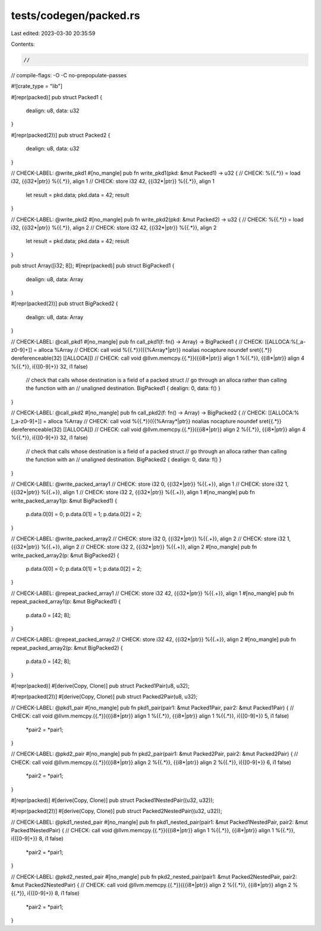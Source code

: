 tests/codegen/packed.rs
=======================

Last edited: 2023-03-30 20:35:59

Contents:

.. code-block:: rs

    //
// compile-flags: -O -C no-prepopulate-passes

#![crate_type = "lib"]

#[repr(packed)]
pub struct Packed1 {
    dealign: u8,
    data: u32
}

#[repr(packed(2))]
pub struct Packed2 {
    dealign: u8,
    data: u32
}

// CHECK-LABEL: @write_pkd1
#[no_mangle]
pub fn write_pkd1(pkd: &mut Packed1) -> u32 {
// CHECK: %{{.*}} = load i32, {{i32\*|ptr}} %{{.*}}, align 1
// CHECK: store i32 42, {{i32\*|ptr}} %{{.*}}, align 1
    let result = pkd.data;
    pkd.data = 42;
    result
}

// CHECK-LABEL: @write_pkd2
#[no_mangle]
pub fn write_pkd2(pkd: &mut Packed2) -> u32 {
// CHECK: %{{.*}} = load i32, {{i32\*|ptr}} %{{.*}}, align 2
// CHECK: store i32 42, {{i32\*|ptr}} %{{.*}}, align 2
    let result = pkd.data;
    pkd.data = 42;
    result
}

pub struct Array([i32; 8]);
#[repr(packed)]
pub struct BigPacked1 {
    dealign: u8,
    data: Array
}

#[repr(packed(2))]
pub struct BigPacked2 {
    dealign: u8,
    data: Array
}

// CHECK-LABEL: @call_pkd1
#[no_mangle]
pub fn call_pkd1(f: fn() -> Array) -> BigPacked1 {
// CHECK: [[ALLOCA:%[_a-z0-9]+]] = alloca %Array
// CHECK: call void %{{.*}}({{%Array\*|ptr}} noalias nocapture noundef sret{{.*}} dereferenceable(32) [[ALLOCA]])
// CHECK: call void @llvm.memcpy.{{.*}}({{i8\*|ptr}} align 1 %{{.*}}, {{i8\*|ptr}} align 4 %{{.*}}, i{{[0-9]+}} 32, i1 false)
    // check that calls whose destination is a field of a packed struct
    // go through an alloca rather than calling the function with an
    // unaligned destination.
    BigPacked1 { dealign: 0, data: f() }
}

// CHECK-LABEL: @call_pkd2
#[no_mangle]
pub fn call_pkd2(f: fn() -> Array) -> BigPacked2 {
// CHECK: [[ALLOCA:%[_a-z0-9]+]] = alloca %Array
// CHECK: call void %{{.*}}({{%Array\*|ptr}} noalias nocapture noundef sret{{.*}} dereferenceable(32) [[ALLOCA]])
// CHECK: call void @llvm.memcpy.{{.*}}({{i8\*|ptr}} align 2 %{{.*}}, {{i8\*|ptr}} align 4 %{{.*}}, i{{[0-9]+}} 32, i1 false)
    // check that calls whose destination is a field of a packed struct
    // go through an alloca rather than calling the function with an
    // unaligned destination.
    BigPacked2 { dealign: 0, data: f() }
}

// CHECK-LABEL: @write_packed_array1
// CHECK: store i32 0, {{i32\*|ptr}} %{{.+}}, align 1
// CHECK: store i32 1, {{i32\*|ptr}} %{{.+}}, align 1
// CHECK: store i32 2, {{i32\*|ptr}} %{{.+}}, align 1
#[no_mangle]
pub fn write_packed_array1(p: &mut BigPacked1) {
    p.data.0[0] = 0;
    p.data.0[1] = 1;
    p.data.0[2] = 2;
}

// CHECK-LABEL: @write_packed_array2
// CHECK: store i32 0, {{i32\*|ptr}} %{{.+}}, align 2
// CHECK: store i32 1, {{i32\*|ptr}} %{{.+}}, align 2
// CHECK: store i32 2, {{i32\*|ptr}} %{{.+}}, align 2
#[no_mangle]
pub fn write_packed_array2(p: &mut BigPacked2) {
    p.data.0[0] = 0;
    p.data.0[1] = 1;
    p.data.0[2] = 2;
}

// CHECK-LABEL: @repeat_packed_array1
// CHECK: store i32 42, {{i32\*|ptr}} %{{.+}}, align 1
#[no_mangle]
pub fn repeat_packed_array1(p: &mut BigPacked1) {
    p.data.0 = [42; 8];
}

// CHECK-LABEL: @repeat_packed_array2
// CHECK: store i32 42, {{i32\*|ptr}} %{{.+}}, align 2
#[no_mangle]
pub fn repeat_packed_array2(p: &mut BigPacked2) {
    p.data.0 = [42; 8];
}

#[repr(packed)]
#[derive(Copy, Clone)]
pub struct Packed1Pair(u8, u32);

#[repr(packed(2))]
#[derive(Copy, Clone)]
pub struct Packed2Pair(u8, u32);

// CHECK-LABEL: @pkd1_pair
#[no_mangle]
pub fn pkd1_pair(pair1: &mut Packed1Pair, pair2: &mut Packed1Pair) {
// CHECK: call void @llvm.memcpy.{{.*}}({{i8\*|ptr}} align 1 %{{.*}}, {{i8\*|ptr}} align 1 %{{.*}}, i{{[0-9]+}} 5, i1 false)
    *pair2 = *pair1;
}

// CHECK-LABEL: @pkd2_pair
#[no_mangle]
pub fn pkd2_pair(pair1: &mut Packed2Pair, pair2: &mut Packed2Pair) {
// CHECK: call void @llvm.memcpy.{{.*}}({{i8\*|ptr}} align 2 %{{.*}}, {{i8\*|ptr}} align 2 %{{.*}}, i{{[0-9]+}} 6, i1 false)
    *pair2 = *pair1;
}

#[repr(packed)]
#[derive(Copy, Clone)]
pub struct Packed1NestedPair((u32, u32));

#[repr(packed(2))]
#[derive(Copy, Clone)]
pub struct Packed2NestedPair((u32, u32));

// CHECK-LABEL: @pkd1_nested_pair
#[no_mangle]
pub fn pkd1_nested_pair(pair1: &mut Packed1NestedPair, pair2: &mut Packed1NestedPair) {
// CHECK: call void @llvm.memcpy.{{.*}}({{i8\*|ptr}} align 1 %{{.*}}, {{i8\*|ptr}} align 1 %{{.*}}, i{{[0-9]+}} 8, i1 false)
    *pair2 = *pair1;
}

// CHECK-LABEL: @pkd2_nested_pair
#[no_mangle]
pub fn pkd2_nested_pair(pair1: &mut Packed2NestedPair, pair2: &mut Packed2NestedPair) {
// CHECK: call void @llvm.memcpy.{{.*}}({{i8\*|ptr}} align 2 %{{.*}}, {{i8\*|ptr}} align 2 %{{.*}}, i{{[0-9]+}} 8, i1 false)
    *pair2 = *pair1;
}


